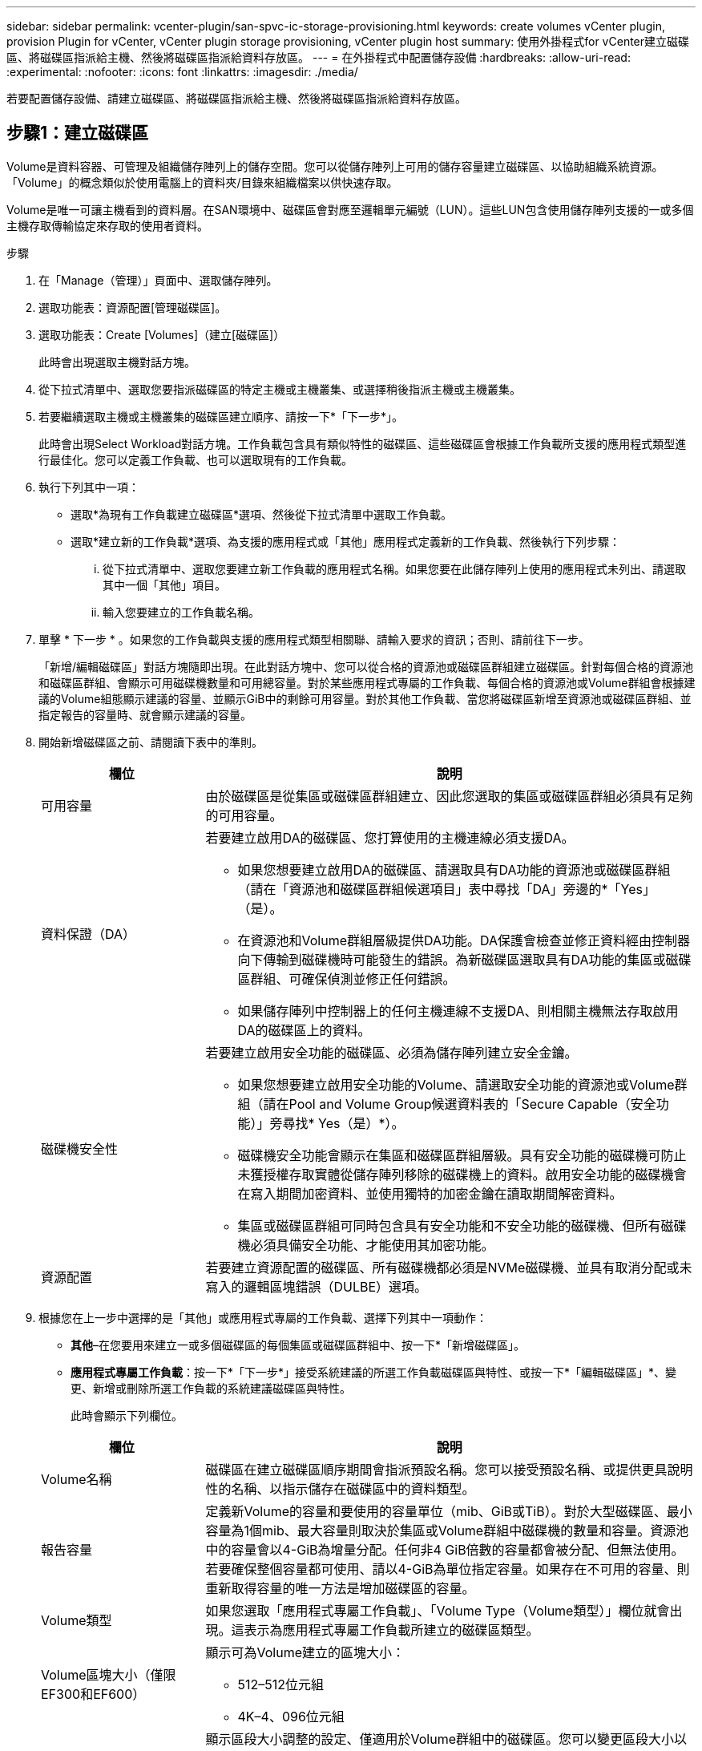 ---
sidebar: sidebar 
permalink: vcenter-plugin/san-spvc-ic-storage-provisioning.html 
keywords: create volumes vCenter plugin, provision Plugin for vCenter, vCenter plugin storage provisioning, vCenter plugin host 
summary: 使用外掛程式for vCenter建立磁碟區、將磁碟區指派給主機、然後將磁碟區指派給資料存放區。 
---
= 在外掛程式中配置儲存設備
:hardbreaks:
:allow-uri-read: 
:experimental: 
:nofooter: 
:icons: font
:linkattrs: 
:imagesdir: ./media/


[role="lead"]
若要配置儲存設備、請建立磁碟區、將磁碟區指派給主機、然後將磁碟區指派給資料存放區。



== 步驟1：建立磁碟區

Volume是資料容器、可管理及組織儲存陣列上的儲存空間。您可以從儲存陣列上可用的儲存容量建立磁碟區、以協助組織系統資源。「Volume」的概念類似於使用電腦上的資料夾/目錄來組織檔案以供快速存取。

Volume是唯一可讓主機看到的資料層。在SAN環境中、磁碟區會對應至邏輯單元編號（LUN）。這些LUN包含使用儲存陣列支援的一或多個主機存取傳輸協定來存取的使用者資料。

.步驟
. 在「Manage（管理）」頁面中、選取儲存陣列。
. 選取功能表：資源配置[管理磁碟區]。
. 選取功能表：Create [Volumes]（建立[磁碟區]）
+
此時會出現選取主機對話方塊。

. 從下拉式清單中、選取您要指派磁碟區的特定主機或主機叢集、或選擇稍後指派主機或主機叢集。
. 若要繼續選取主機或主機叢集的磁碟區建立順序、請按一下*「下一步*」。
+
此時會出現Select Workload對話方塊。工作負載包含具有類似特性的磁碟區、這些磁碟區會根據工作負載所支援的應用程式類型進行最佳化。您可以定義工作負載、也可以選取現有的工作負載。

. 執行下列其中一項：
+
** 選取*為現有工作負載建立磁碟區*選項、然後從下拉式清單中選取工作負載。
** 選取*建立新的工作負載*選項、為支援的應用程式或「其他」應用程式定義新的工作負載、然後執行下列步驟：
+
... 從下拉式清單中、選取您要建立新工作負載的應用程式名稱。如果您要在此儲存陣列上使用的應用程式未列出、請選取其中一個「其他」項目。
... 輸入您要建立的工作負載名稱。




. 單擊 * 下一步 * 。如果您的工作負載與支援的應用程式類型相關聯、請輸入要求的資訊；否則、請前往下一步。
+
「新增/編輯磁碟區」對話方塊隨即出現。在此對話方塊中、您可以從合格的資源池或磁碟區群組建立磁碟區。針對每個合格的資源池和磁碟區群組、會顯示可用磁碟機數量和可用總容量。對於某些應用程式專屬的工作負載、每個合格的資源池或Volume群組會根據建議的Volume組態顯示建議的容量、並顯示GiB中的剩餘可用容量。對於其他工作負載、當您將磁碟區新增至資源池或磁碟區群組、並指定報告的容量時、就會顯示建議的容量。

. 開始新增磁碟區之前、請閱讀下表中的準則。
+
[cols="25h,~"]
|===
| 欄位 | 說明 


 a| 
可用容量
 a| 
由於磁碟區是從集區或磁碟區群組建立、因此您選取的集區或磁碟區群組必須具有足夠的可用容量。



 a| 
資料保證（DA）
 a| 
若要建立啟用DA的磁碟區、您打算使用的主機連線必須支援DA。

** 如果您想要建立啟用DA的磁碟區、請選取具有DA功能的資源池或磁碟區群組（請在「資源池和磁碟區群組候選項目」表中尋找「DA」旁邊的*「Yes」（是）。
** 在資源池和Volume群組層級提供DA功能。DA保護會檢查並修正資料經由控制器向下傳輸到磁碟機時可能發生的錯誤。為新磁碟區選取具有DA功能的集區或磁碟區群組、可確保偵測並修正任何錯誤。
** 如果儲存陣列中控制器上的任何主機連線不支援DA、則相關主機無法存取啟用DA的磁碟區上的資料。




 a| 
磁碟機安全性
 a| 
若要建立啟用安全功能的磁碟區、必須為儲存陣列建立安全金鑰。

** 如果您想要建立啟用安全功能的Volume、請選取安全功能的資源池或Volume群組（請在Pool and Volume Group候選資料表的「Secure Capable（安全功能）」旁尋找* Yes（是）*）。
** 磁碟機安全功能會顯示在集區和磁碟區群組層級。具有安全功能的磁碟機可防止未獲授權存取實體從儲存陣列移除的磁碟機上的資料。啟用安全功能的磁碟機會在寫入期間加密資料、並使用獨特的加密金鑰在讀取期間解密資料。
** 集區或磁碟區群組可同時包含具有安全功能和不安全功能的磁碟機、但所有磁碟機必須具備安全功能、才能使用其加密功能。




 a| 
資源配置
 a| 
若要建立資源配置的磁碟區、所有磁碟機都必須是NVMe磁碟機、並具有取消分配或未寫入的邏輯區塊錯誤（DULBE）選項。

|===
. 根據您在上一步中選擇的是「其他」或應用程式專屬的工作負載、選擇下列其中一項動作：
+
** *其他*–在您要用來建立一或多個磁碟區的每個集區或磁碟區群組中、按一下*「新增磁碟區」。
** *應用程式專屬工作負載*：按一下*「下一步*」接受系統建議的所選工作負載磁碟區與特性、或按一下*「編輯磁碟區」*、變更、新增或刪除所選工作負載的系統建議磁碟區與特性。
+
此時會顯示下列欄位。

+
[cols="25h,~"]
|===
| 欄位 | 說明 


 a| 
Volume名稱
 a| 
磁碟區在建立磁碟區順序期間會指派預設名稱。您可以接受預設名稱、或提供更具說明性的名稱、以指示儲存在磁碟區中的資料類型。



 a| 
報告容量
 a| 
定義新Volume的容量和要使用的容量單位（mib、GiB或TiB）。對於大型磁碟區、最小容量為1個mib、最大容量則取決於集區或Volume群組中磁碟機的數量和容量。資源池中的容量會以4-GiB為增量分配。任何非4 GiB倍數的容量都會被分配、但無法使用。若要確保整個容量都可使用、請以4-GiB為單位指定容量。如果存在不可用的容量、則重新取得容量的唯一方法是增加磁碟區的容量。



 a| 
Volume類型
 a| 
如果您選取「應用程式專屬工作負載」、「Volume Type（Volume類型）」欄位就會出現。這表示為應用程式專屬工作負載所建立的磁碟區類型。



 a| 
Volume區塊大小（僅限EF300和EF600）
 a| 
顯示可為Volume建立的區塊大小：

*** 512–512位元組
*** 4K–4、096位元組




 a| 
區段大小
 a| 
顯示區段大小調整的設定、僅適用於Volume群組中的磁碟區。您可以變更區段大小以最佳化效能。

*允許的區段大小轉換*–系統決定允許的區段大小轉換。無法在下拉式清單中使用不適當的從目前區段大小轉換的區段大小。允許的轉換通常是目前區段大小的兩倍或一半。例如、如果目前的Volume區段大小為32 KiB、則允許新的Volume區段大小為16 KiB或64 KiB。

*啟用SSD快取的磁碟區*–您可以為啟用SSD快取的磁碟區指定4-KiB區段大小。請務必針對啟用SSD快取的磁碟區選取4-KiB區段大小、以便處理小區塊I/O作業（例如、16個KiB I/O區塊大小或更小）。如果您選取4 KiB做為啟用SSD快取的磁碟區的區段大小、以處理大量區塊循序作業、效能可能會受到影響。

*變更區段大小的時間*–變更磁碟區區區段大小的時間長短取決於下列變數：

*** 主機的I/O負載
*** 磁碟區的修改優先順序
*** Volume群組中的磁碟機數量
*** 磁碟機通道數
*** 儲存陣列控制器的處理能力


當您變更磁碟區的區段大小時、I/O效能會受到影響、但您的資料仍可繼續使用。



 a| 
安全功能
 a| 
*是*僅當集區或磁碟區群組中的磁碟機具有加密功能時、才會出現在「安全功能」旁。磁碟機安全功能可防止未獲授權存取從儲存陣列中實際移除的磁碟機上的資料。此選項僅在磁碟機安全功能已啟用、且已為儲存陣列設定安全金鑰時可用。集區或磁碟區群組可同時包含具有安全功能和不安全功能的磁碟機、但所有磁碟機必須具備安全功能、才能使用其加密功能。



| 大 | *是*僅當集區或磁碟區群組中的磁碟機支援Data Assurance（DA）時、「DA」旁邊才會顯示「Yes（是）」。DA可提升整個儲存系統的資料完整性。DA可讓儲存陣列檢查資料經由控制器向下傳輸到磁碟機時可能發生的錯誤。將DA用於新磁碟區可確保偵測到任何錯誤。 
|===


. 若要繼續選取應用程式的磁碟區建立順序、請按一下「*下一步*」。
. 在最後一個步驟中、檢閱您要建立的磁碟區摘要、並進行任何必要的變更。若要進行變更、請按一下*上一步*。當您對磁碟區組態感到滿意時、請按一下*完成*。




== 步驟2：建立主機存取並指派磁碟區

可以自動或手動建立主機：

* *自動*：主機內容代理程式（HCA）會啟動SCSI型（非NVMe型）主機的自動主機建立。HCA是一個公用程式、您可以在連接至儲存陣列的每個主機上安裝。安裝HCA的每個主機都會透過I/O路徑、將其組態資訊推送至儲存陣列控制器。根據主機資訊、控制器會自動建立主機及相關的主機連接埠、並設定主機類型。如有需要、您可以對主機組態進行任何其他變更。HCA執行自動偵測之後、會自動設定具有下列屬性的主機：
+
** 主機名稱衍生自主機的系統名稱。
** 與主機相關聯的主機識別碼連接埠。
** 主機的主機作業系統類型。





NOTE: 適用於Linux和Windows的主機內容代理軟體可從取得 https://mysupport.netapp.com/site/downloads["NetApp支援-下載"^]。


NOTE: 主機會建立為獨立主機、HCA不會自動建立或新增至主機叢集。

* *手動*–在手動建立主機期間、您可以從清單中選取主機連接埠識別碼、或手動輸入識別碼、藉此建立關聯。建立主機之後、如果您打算共用對磁碟區的存取權、可以將磁碟區指派給主機叢集或將其新增至主機叢集。




=== 使用HCA自動探索主機

您可以允許主機內容代理程式（HCA）自動偵測主機、然後驗證資訊是否正確。

.步驟
. 在「Manage（管理）」頁面中、選取具有主機連線的儲存陣列。
. 選取功能表：資源配置[設定主機]。
+
此時會開啟「設定主機」頁面。

. 選取功能表：Storage[hosts]。
+
下表列出自動建立的主機。

. 確認HCA提供的資訊正確無誤（名稱、主機類型、主機連接埠識別碼）。
. 如果您需要變更任何資訊、請選取主機、然後按一下「*檢視/編輯設定*」。




=== 手動建立主機

請閱讀下列準則：

* 您必須已經在環境中新增或探索儲存陣列。
* 您必須定義與主機相關聯的主機識別碼連接埠。
* 請確定您提供的名稱與主機指派的系統名稱相同。
* 如果您選擇的名稱已在使用中、則此作業不會成功。
* 名稱長度不得超過30個字元。


.步驟
. 在「Manage（管理）」頁面中、選取具有主機連線的儲存陣列。
. 選取功能表：資源配置[設定主機]。
+
此時會開啟「設定主機」頁面。

. 按一下功能表：Create [Host]（建立[主機]）。
+
此時會出現Create Host（建立主機）對話方塊。

. 視需要選取主機的設定。
+
[cols="25h,~"]
|===
| 欄位 | 說明 


 a| 
名稱
 a| 
輸入新主機的名稱。



 a| 
主機作業系統類型
 a| 
從下拉式清單中選取新主機上執行的作業系統。



 a| 
主機介面類型
 a| 
（選用）如果儲存陣列支援多種主機介面類型、請選取您要使用的主機介面類型。



 a| 
主機連接埠
 a| 
執行下列其中一項：

** *選擇I/O介面*-一般而言、主機連接埠應該已登入、並可從下拉式清單中使用。您可以從清單中選取主機連接埠識別碼。
** *手動新增*-如果清單中未顯示主機連接埠識別碼、表示主機連接埠尚未登入。HBA公用程式或iSCSI啟動器公用程式可用來尋找主機連接埠識別碼、並將其與主機建立關聯。


您可以手動輸入主機連接埠識別碼、或從公用程式（一次一個）複製/貼到主機連接埠欄位。

您一次必須選取一個主機連接埠識別碼、才能將其與主機建立關聯、但您可以繼續選取與主機相關聯的識別碼數目。每個識別碼都會顯示在主機連接埠欄位中。如有必要、您也可以選取旁邊的* X*來移除識別碼。



 a| 
設定CHAP啟動器密碼
 a| 
（選用）如果您選取或手動輸入iSCSI IQN的主機連接埠、而且想要要求嘗試存取儲存陣列以使用Challenge Handshake驗證傳輸協定（CHAP）進行驗證的主機、請選取「*設定CHAP啟動器密碼*」核取方塊。針對您選取或手動輸入的每個iSCSI主機連接埠、執行下列動作：

** 輸入在每個iSCSI主機啟動器上為CHAP驗證設定的相同CHAP密碼。如果您使用的是相互CHAP驗證（雙向驗證、可讓主機驗證自己是否為儲存陣列、以及讓儲存陣列驗證自己是否為主機）、則您也必須在初始設定或變更設定時、為儲存陣列設定CHAP機密。
** 如果不需要主機驗證、請將欄位留白。


目前唯一使用的iSCSI驗證方法是CHAP。

|===
. 按一下「 * 建立 * 」。
. 如果您需要更新主機資訊、請從表格中選取主機、然後按一下「*檢視/編輯設定*」。
+
成功建立主機之後、系統會針對為主機設定的每個主機連接埠建立預設名稱（使用者標籤）。預設別名為「<主機名稱連接埠號碼>」。例如、為主機IPT建立的第一個連接埠的預設別名為「IPT_1」。

. 接下來、您必須將磁碟區指派給主機或主機叢集、以便用於I/O作業。選取功能表：資源配置[設定主機]。
+
此時會開啟「設定主機」頁面。

. 選取您要指派磁碟區的主機或主機叢集、然後按一下*指派磁碟區*。
+
此時會出現一個對話方塊、列出所有可指派的磁碟區。您可以排序任一欄、或在「篩選」方塊中輸入內容、以便更容易找到特定的磁碟區。

. 選取您要指派的每個磁碟區旁的核取方塊、或選取表格標題中的核取方塊、以選取所有磁碟區。
. 按一下「*指派*」以完成作業。
+
系統會執行下列動作：

+
** 指派的磁碟區會收到下一個可用的LUN號碼。主機使用LUN編號來存取磁碟區。
** 使用者提供的Volume名稱會出現在與主機相關聯的Volume清單中。如果適用、原廠設定的存取Volume也會顯示在與主機相關的Volume清單中。






== 步驟3：在vSphere Client中建立資料存放區

若要在vSphere Client中建立資料存放區、請參閱VMware Doc Center中的下列主題：

* https://docs.vmware.com/en/VMware-vSphere/6.0/com.vmware.vsphere.hostclient.doc/GUID-7EB0CE06-02DD-4B31-85C7-E54993CC06DC.html["在vSphere Client中建立VMFS資料存放區"^]




=== 增加磁碟區容量、以增加現有資料存放區的容量

您可以使用資源池或磁碟區群組中可用的可用容量、來增加磁碟區的報告容量（報告給主機的容量）。

請確定：

* 磁碟區相關聯的資源池或磁碟區群組中有足夠的可用容量可用。
* 磁碟區是最佳的、不會處於任何修改狀態。
* 磁碟區中沒有使用熱備援磁碟機。（僅適用於Volume群組中的Volume。）



NOTE: 增加磁碟區容量僅在某些作業系統上受支援。如果您在不支援LUN擴充的主機作業系統上增加磁碟區容量、擴充的容量將無法使用、而且您無法還原原始磁碟區容量。

.步驟
. 瀏覽至vSphere Client內的外掛程式。
. 在外掛程式中、選取所需的儲存陣列。
. 單擊* Provisioning *（配置*）並選擇* Manage Volumes（管理卷）*。
. 選取您要增加容量的磁碟區、然後選取*增加容量*。
+
此時會出現「確認增加容量」對話方塊。

. 選擇* Yes*繼續。
+
「增加報告容量」對話方塊隨即出現。

+
此對話方塊會顯示磁碟區目前報告的容量、以及磁碟區相關聯之資源池或Volume群組中可用的可用容量。

. 使用「*透過新增...*來增加報告容量」方塊、將容量新增至目前可用的報告容量。您可以變更容量值、以百萬位元組（mebibbytes、mibibibbytes、GiB）或tebibbytes（TiB）顯示。
. 按一下*「增加*」。
. 檢視「近期工作」窗格、以取得目前針對所選磁碟區執行的增加容量作業進度。這項作業可能會耗費大量時間、並可能影響系統效能。
. 磁碟區容量完成後、您必須手動增加VMFS大小以符合下列主題所述：
+
** https://docs.vmware.com/en/VMware-vSphere/6.0/com.vmware.vsphere.hostclient.doc/GUID-B0D89816-02E5-4C42-AAFC-19751800A284.html["增加vSphere Client中的VMFS資料存放區容量"^]






=== 新增磁碟區以增加現有資料存放區的容量

. 您可以新增磁碟區來增加資料存放區的容量。請依照中的步驟進行 <<Step 1: Create volumes>>。
. 接下來、將磁碟區指派給所需的主機、以增加資料存放區的容量。請參閱下列主題：
+
** https://docs.vmware.com/en/VMware-vSphere/6.0/com.vmware.vsphere.hostclient.doc/GUID-B0D89816-02E5-4C42-AAFC-19751800A284.html["增加vSphere Client中的VMFS資料存放區容量"^]



